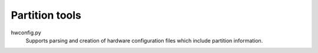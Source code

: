 Partition tools
===============

hwconfig.py
   Supports parsing and creation of hardware configuration files which include partition information.

